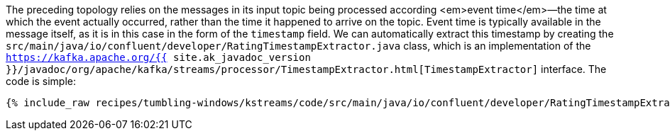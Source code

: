 The preceding topology relies on the messages in its input topic being processed according <em>event time</em>—the time at which the event actually occurred, rather than the time it happened to arrive on the topic. Event time is typically available in the message itself, as it is in this case in the form of the `timestamp` field. We can automatically extract this timestamp by creating the `src/main/java/io/confluent/developer/RatingTimestampExtractor.java` class, which is an implementation of the `https://kafka.apache.org/{{ site.ak_javadoc_version }}/javadoc/org/apache/kafka/streams/processor/TimestampExtractor.html[TimestampExtractor]` interface. The code is simple:

+++++
<pre class="snippet"><code class="java">{% include_raw recipes/tumbling-windows/kstreams/code/src/main/java/io/confluent/developer/RatingTimestampExtractor.java %}</code></pre>
+++++
